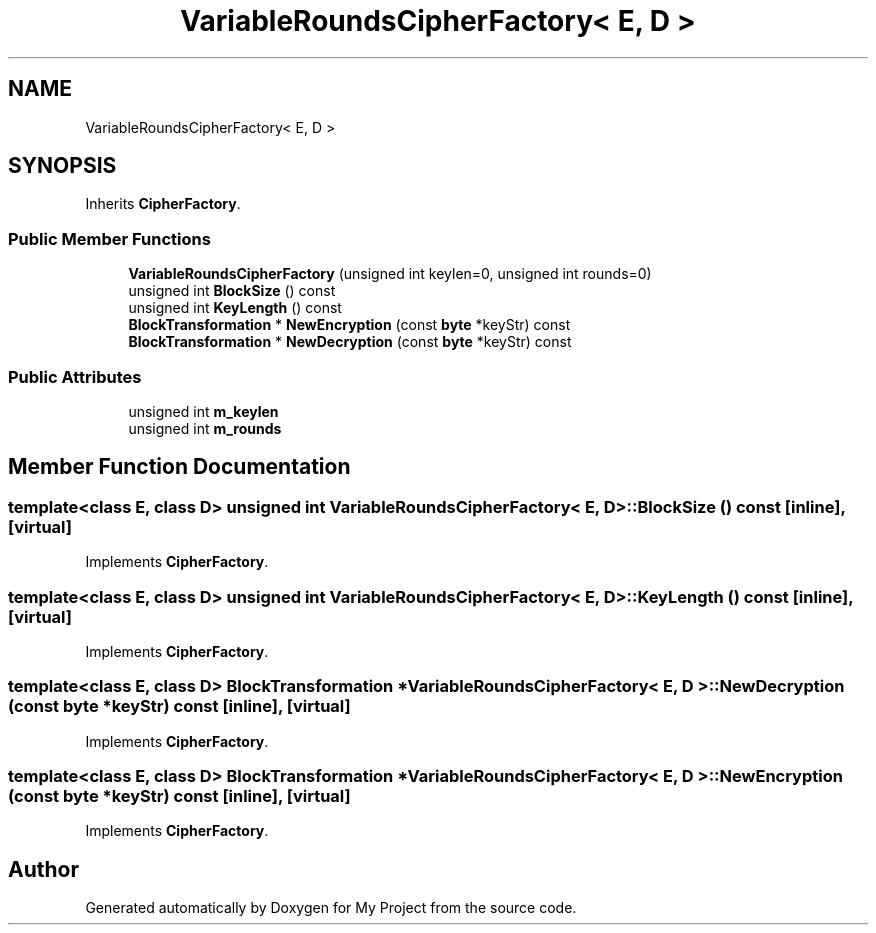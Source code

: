 .TH "VariableRoundsCipherFactory< E, D >" 3 "My Project" \" -*- nroff -*-
.ad l
.nh
.SH NAME
VariableRoundsCipherFactory< E, D >
.SH SYNOPSIS
.br
.PP
.PP
Inherits \fBCipherFactory\fP\&.
.SS "Public Member Functions"

.in +1c
.ti -1c
.RI "\fBVariableRoundsCipherFactory\fP (unsigned int keylen=0, unsigned int rounds=0)"
.br
.ti -1c
.RI "unsigned int \fBBlockSize\fP () const"
.br
.ti -1c
.RI "unsigned int \fBKeyLength\fP () const"
.br
.ti -1c
.RI "\fBBlockTransformation\fP * \fBNewEncryption\fP (const \fBbyte\fP *keyStr) const"
.br
.ti -1c
.RI "\fBBlockTransformation\fP * \fBNewDecryption\fP (const \fBbyte\fP *keyStr) const"
.br
.in -1c
.SS "Public Attributes"

.in +1c
.ti -1c
.RI "unsigned int \fBm_keylen\fP"
.br
.ti -1c
.RI "unsigned int \fBm_rounds\fP"
.br
.in -1c
.SH "Member Function Documentation"
.PP 
.SS "template<class E, class D> unsigned int \fBVariableRoundsCipherFactory\fP< E, D >::BlockSize () const\fR [inline]\fP, \fR [virtual]\fP"

.PP
Implements \fBCipherFactory\fP\&.
.SS "template<class E, class D> unsigned int \fBVariableRoundsCipherFactory\fP< E, D >::KeyLength () const\fR [inline]\fP, \fR [virtual]\fP"

.PP
Implements \fBCipherFactory\fP\&.
.SS "template<class E, class D> \fBBlockTransformation\fP * \fBVariableRoundsCipherFactory\fP< E, D >::NewDecryption (const \fBbyte\fP * keyStr) const\fR [inline]\fP, \fR [virtual]\fP"

.PP
Implements \fBCipherFactory\fP\&.
.SS "template<class E, class D> \fBBlockTransformation\fP * \fBVariableRoundsCipherFactory\fP< E, D >::NewEncryption (const \fBbyte\fP * keyStr) const\fR [inline]\fP, \fR [virtual]\fP"

.PP
Implements \fBCipherFactory\fP\&.

.SH "Author"
.PP 
Generated automatically by Doxygen for My Project from the source code\&.
